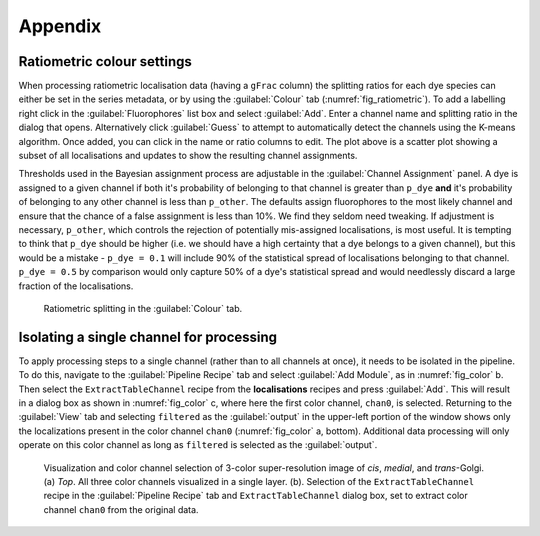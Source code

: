 Appendix
--------

.. _sec_ratiometric:

Ratiometric colour settings
###########################

When processing ratiometric localisation data (having a ``gFrac`` column) the splitting ratios for each dye species can
either be set in the series metadata, or by using the :guilabel:`Colour` tab (:numref:`fig_ratiometric`). To add a labelling
right click in the :guilabel:`Fluorophores` list box and select :guilabel:`Add`. Enter a channel name and splitting ratio
in the dialog that opens. Alternatively click :guilabel:`Guess` to attempt to automatically detect the channels using the
K-means algorithm. Once added, you can click in the name or ratio columns to edit. The plot above is a scatter plot
showing a subset of all localisations and updates to show the resulting channel assignments.

Thresholds used in the Bayesian assignment process are adjustable in the :guilabel:`Channel Assignment` panel. A dye is
assigned to a given channel if both it's probability of belonging to that channel is greater than ``p_dye`` **and** it's
probability of belonging to any other channel is less than ``p_other``. The defaults assign fluorophores to the most likely
channel and ensure that the chance of a false assignment is less than 10%. We find they seldom need tweaking. If adjustment is
necessary, ``p_other``, which controls the rejection of potentially mis-assigned localisations, is most useful. It is tempting
to think that ``p_dye`` should be higher (i.e. we should have a high certainty that a dye belongs to a given channel), but
this would be a mistake - ``p_dye = 0.1`` will include 90% of the statistical spread of localisations belonging to that
channel. ``p_dye = 0.5`` by comparison would only capture 50% of a dye's statistical spread and would needlessly discard
a large fraction of the localisations.

.. figure:: images/image_4.png
    :name: fig_ratiometric

    Ratiometric splitting in the :guilabel:`Colour` tab.


.. _sec_colour_isolation:

Isolating a single channel for processing
#########################################

To apply processing steps to a single channel (rather than to all channels at once), it needs to be isolated in the
pipeline. To do this, navigate to the :guilabel:`Pipeline Recipe` tab and select :guilabel:`Add Module`, as in :numref:`fig_color` b. Then select the
``ExtractTableChannel`` recipe from the **localisations** recipes and press :guilabel:`Add`. This will result in a
dialog box as shown in :numref:`fig_color` c, where here the first color channel, ``chan0``, is selected. Returning to
the :guilabel:`View` tab and selecting ``filtered`` as the :guilabel:`output` in the upper-left portion of the window
shows only the localizations present in the color channel ``chan0`` (:numref:`fig_color` a, bottom). Additional data
processing will only operate on this color channel as long as ``filtered`` is selected as the :guilabel:`output`.

.. figure:: images/image_5.png
    :name: fig_color

    Visualization and color channel selection of 3-color super-resolution image of *cis*, *medial*, and *trans*-Golgi.
    (a) *Top*. All three color channels visualized in a single layer. (b). Selection of the ``ExtractTableChannel`` 
    recipe in the :guilabel:`Pipeline Recipe` tab and ``ExtractTableChannel`` dialog box, set to extract color channel 
    ``chan0`` from the original data.